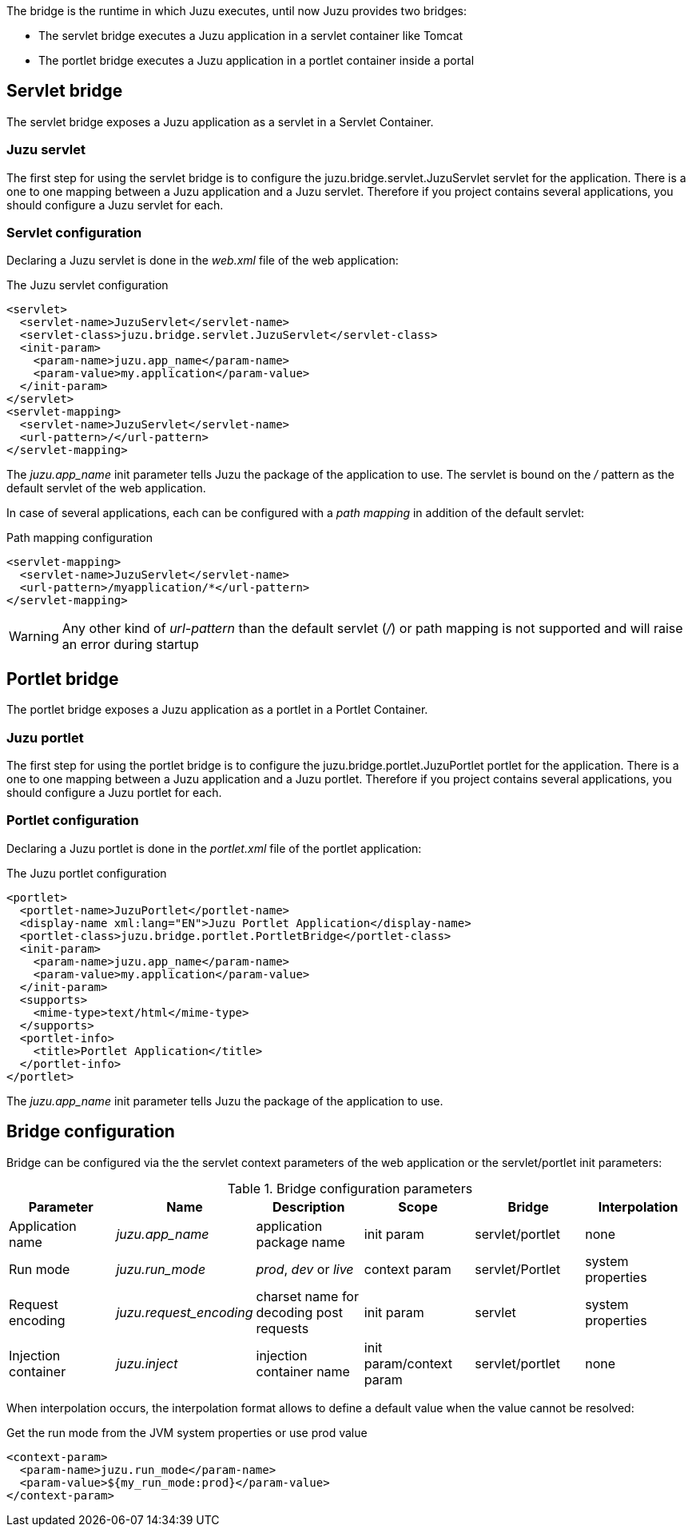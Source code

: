 The bridge is the runtime in which Juzu executes, until now Juzu provides two bridges:

* The servlet bridge executes a Juzu application in a servlet container like Tomcat
* The portlet bridge executes a Juzu application in a portlet container inside a portal

== Servlet bridge

The servlet bridge exposes a Juzu application as a servlet in a Servlet Container.

=== Juzu servlet

The first step for using the servlet bridge is to configure the +juzu.bridge.servlet.JuzuServlet+ servlet for
the application. There is a one to one mapping between a Juzu application and a Juzu servlet. Therefore
if you project contains several applications, you should configure a Juzu servlet for each.

=== Servlet configuration

Declaring a Juzu servlet is done in the _web.xml_ file of the web application:

.The Juzu servlet configuration
[source,xml]
----
<servlet>
  <servlet-name>JuzuServlet</servlet-name>
  <servlet-class>juzu.bridge.servlet.JuzuServlet</servlet-class>
  <init-param>
    <param-name>juzu.app_name</param-name>
    <param-value>my.application</param-value>
  </init-param>
</servlet>
<servlet-mapping>
  <servlet-name>JuzuServlet</servlet-name>
  <url-pattern>/</url-pattern>
</servlet-mapping>
----

The _juzu.app_name_ init parameter tells Juzu the package of the application to use. The servlet is bound
on the _/_ pattern as the default servlet of the web application.

In case of several applications, each can be configured with a _path mapping_ in addition of the default servlet:

.Path mapping configuration
[source,xml]
----
<servlet-mapping>
  <servlet-name>JuzuServlet</servlet-name>
  <url-pattern>/myapplication/*</url-pattern>
</servlet-mapping>
----

WARNING: Any other kind of _url-pattern_ than the default servlet (_/_) or path mapping is not supported
and will raise an error during startup

== Portlet bridge

The portlet bridge exposes a Juzu application as a portlet in a Portlet Container.

=== Juzu portlet

The first step for using the portlet bridge is to configure the +juzu.bridge.portlet.JuzuPortlet+ portlet for
the application. There is a one to one mapping between a Juzu application and a Juzu portlet. Therefore
if you project contains several applications, you should configure a Juzu portlet for each.

=== Portlet configuration

Declaring a Juzu portlet is done in the _portlet.xml_ file of the portlet application:

.The Juzu portlet configuration
[source,xml]
----
<portlet>
  <portlet-name>JuzuPortlet</portlet-name>
  <display-name xml:lang="EN">Juzu Portlet Application</display-name>
  <portlet-class>juzu.bridge.portlet.PortletBridge</portlet-class>
  <init-param>
    <param-name>juzu.app_name</param-name>
    <param-value>my.application</param-value>
  </init-param>
  <supports>
    <mime-type>text/html</mime-type>
  </supports>
  <portlet-info>
    <title>Portlet Application</title>
  </portlet-info>
</portlet>
----

The _juzu.app_name_ init parameter tells Juzu the package of the application to use.

== Bridge configuration

Bridge can be configured via the the servlet context parameters of the web application or the servlet/portlet
 init parameters:

.Bridge configuration parameters
[cols="6*^",options="header"]
|===
|Parameter
|Name
|Description
|Scope
|Bridge
|Interpolation

|Application name
|_juzu.app_name_
|application package name
|init param
|servlet/portlet
|none

|Run mode
|_juzu.run_mode_
|_prod_, _dev_ or _live_
|context param
|servlet/Portlet
|system properties

|Request encoding
|_juzu.request_encoding_
|charset name for decoding post requests
|init param
|servlet
|system properties

|Injection container
|_juzu.inject_
|injection container name
|init param/context param
|servlet/portlet
|none
|===

When interpolation occurs, the interpolation format allows to define a default value when the value cannot be resolved:

.Get the run mode from the JVM system properties or use prod value
[source,xml]
----
<context-param>
  <param-name>juzu.run_mode</param-name>
  <param-value>${my_run_mode:prod}</param-value>
</context-param>
----
